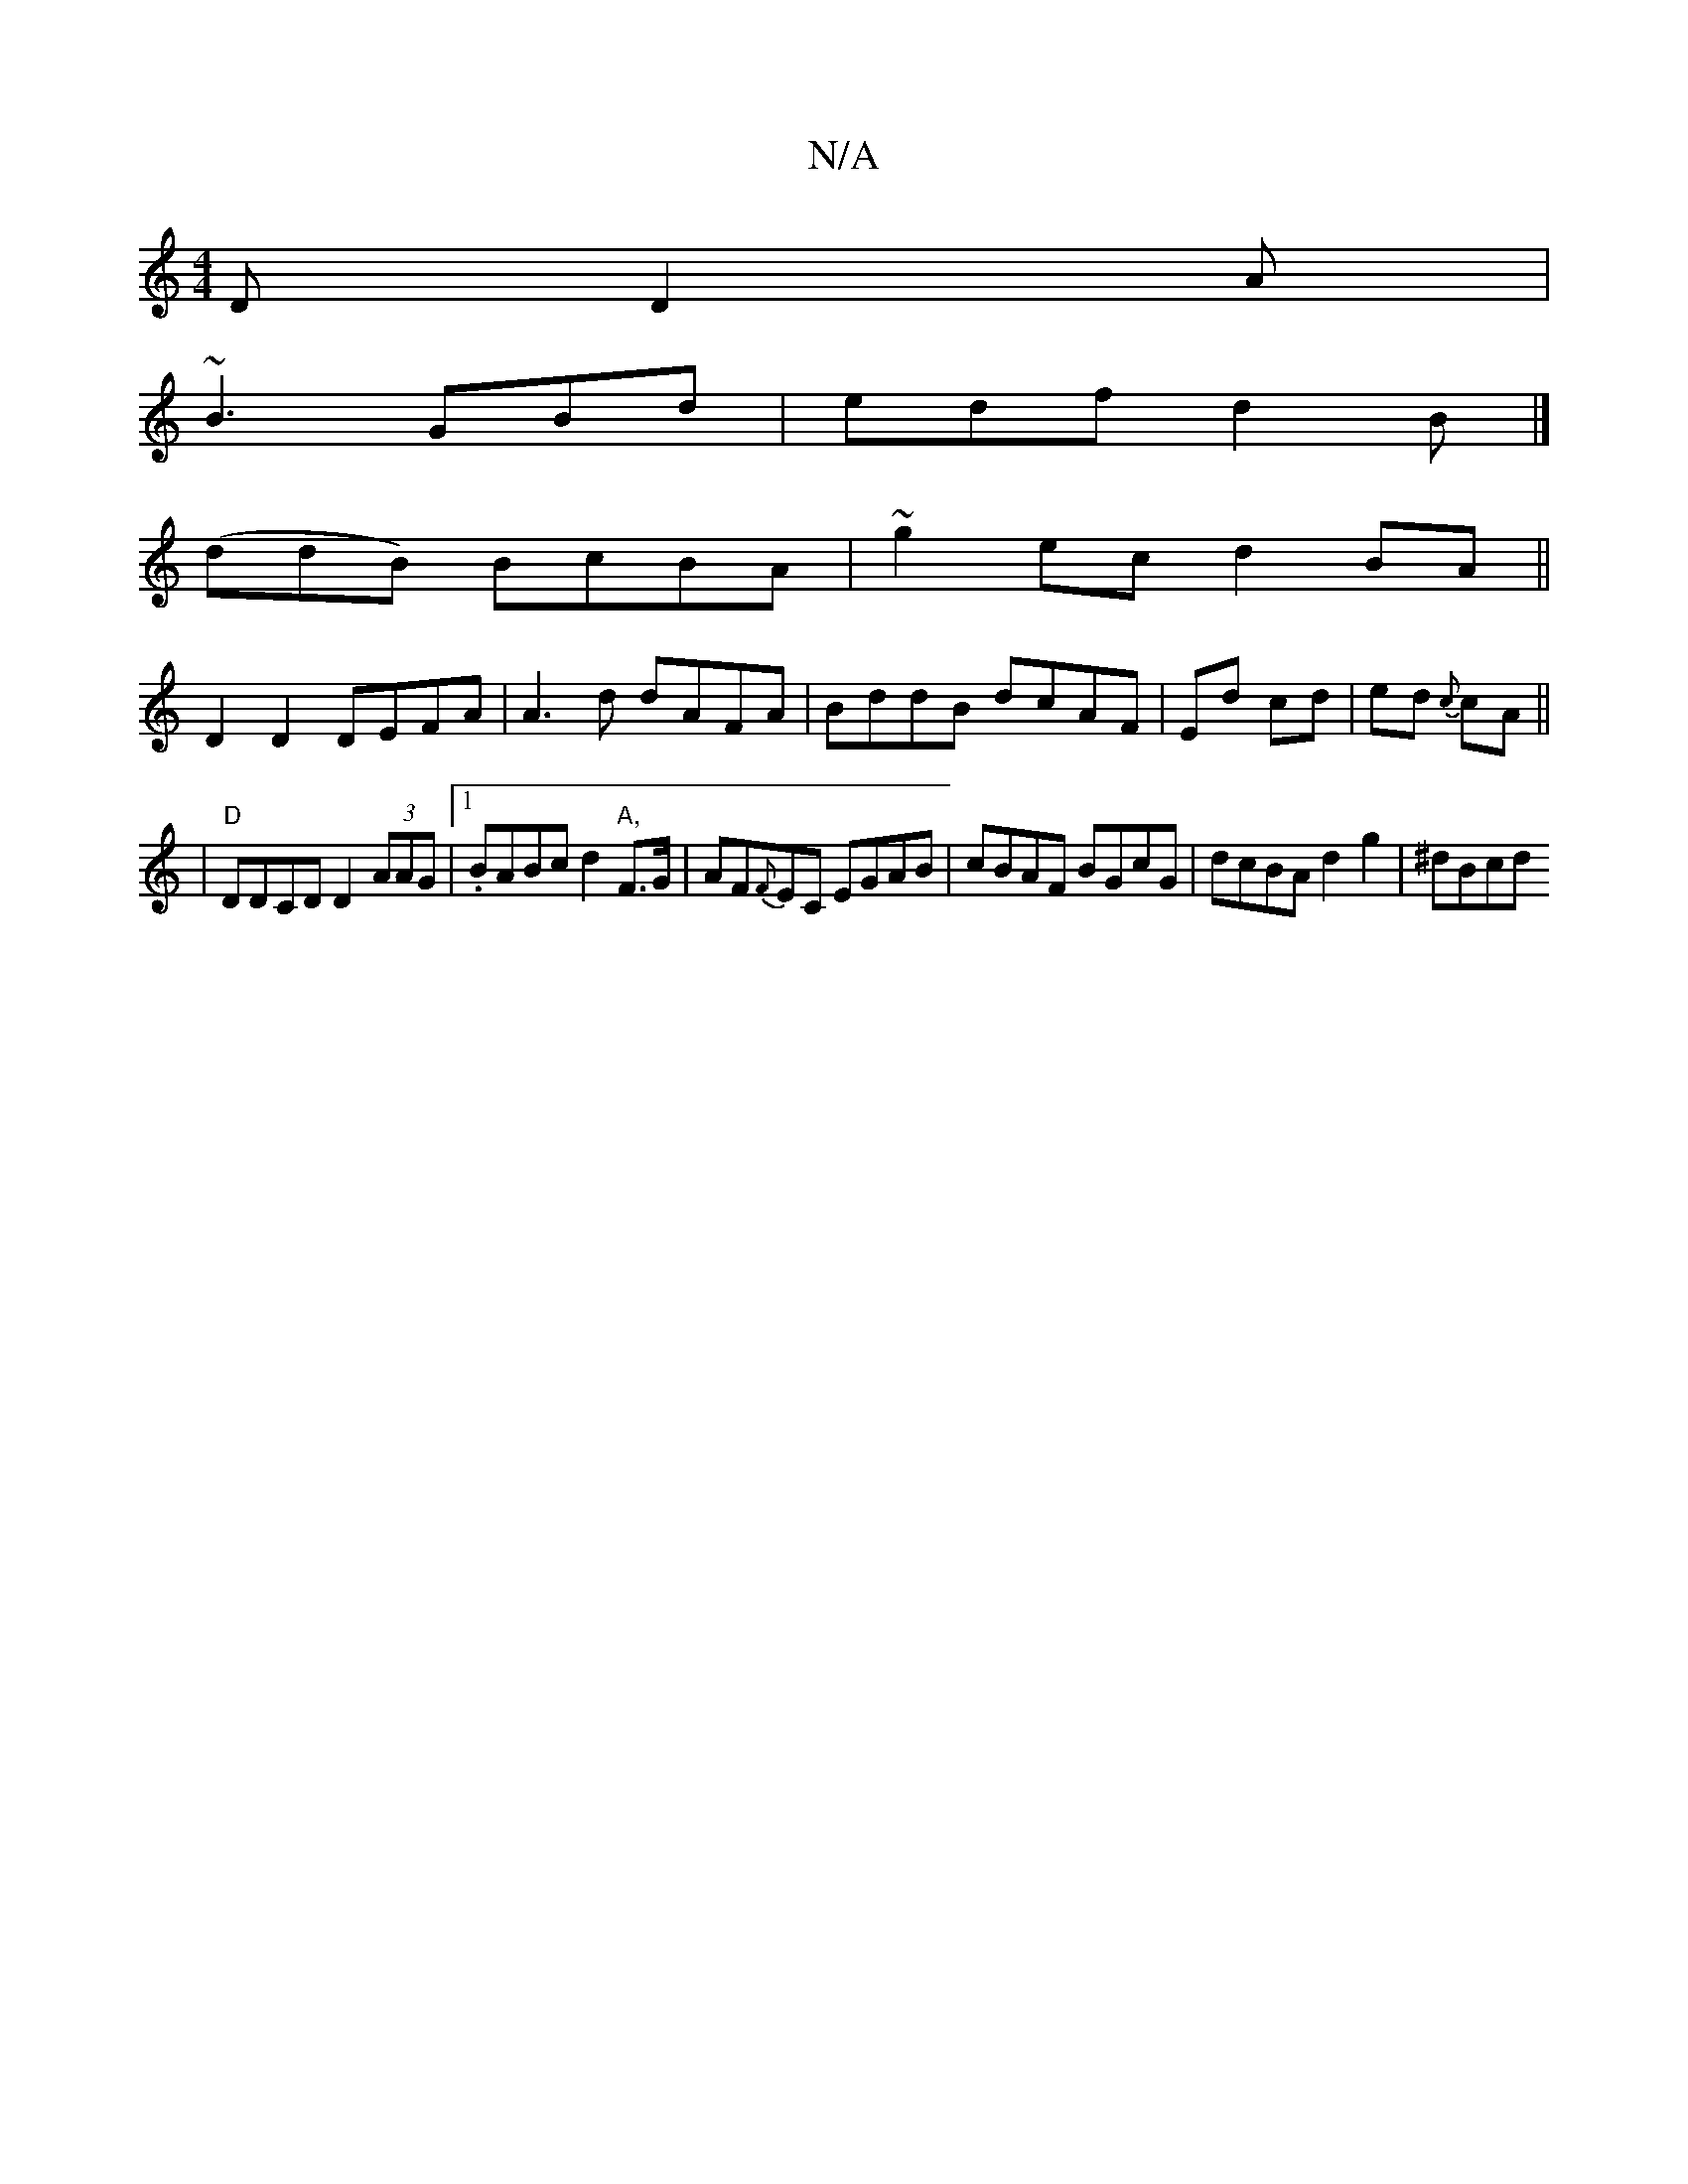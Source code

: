 X:1
T:N/A
M:4/4
R:N/A
K:Cmajor
2 D D2 A |
~B3 GBd | edf d2 B |]
(ddB) BcBA |~g2 ec d2 BA ||
D2 D2 DEFA | A3d dAFA | BddB dcAF | Ed cd | ed {c}cA ||
|"D"DDCD D2 (3AAG |1 .BABc d2"A,"F>G|AF{F}EC EGAB | cBAF BGcG | dcBA d2 g2 | ^dBcd 
